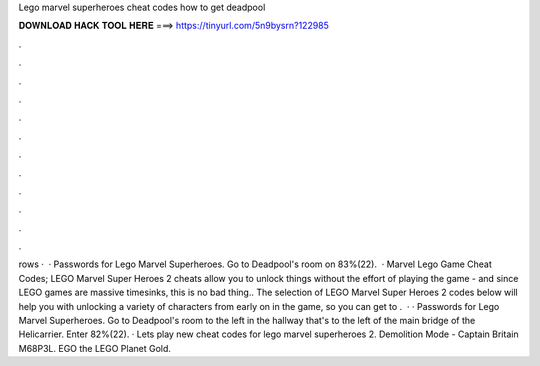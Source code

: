 Lego marvel superheroes cheat codes how to get deadpool

𝐃𝐎𝐖𝐍𝐋𝐎𝐀𝐃 𝐇𝐀𝐂𝐊 𝐓𝐎𝐎𝐋 𝐇𝐄𝐑𝐄 ===> https://tinyurl.com/5n9bysrn?122985

.

.

.

.

.

.

.

.

.

.

.

.

rows ·  · Passwords for Lego Marvel Superheroes. Go to Deadpool's room on 83%(22).  · Marvel Lego Game Cheat Codes; LEGO Marvel Super Heroes 2 cheats allow you to unlock things without the effort of playing the game - and since LEGO games are massive timesinks, this is no bad thing.. The selection of LEGO Marvel Super Heroes 2 codes below will help you with unlocking a variety of characters from early on in the game, so you can get to .  · · Passwords for Lego Marvel Superheroes. Go to Deadpool's room to the left in the hallway that's to the left of the main bridge of the Helicarrier. Enter 82%(22). · Lets play new cheat codes for lego marvel superheroes 2. Demolition Mode - Captain Britain M68P3L. EGO the LEGO Planet Gold.